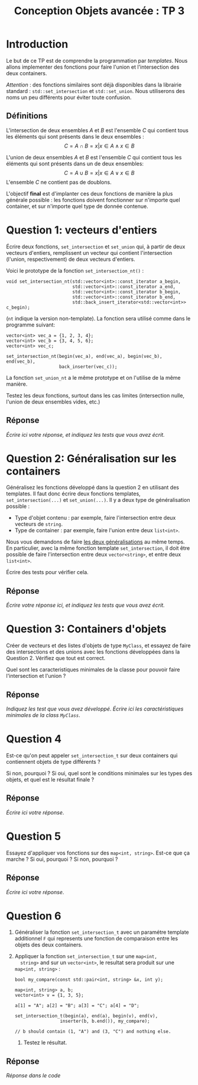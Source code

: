 #+OPTIONS:  toc:nil ^:nil num:nil

#+BEGIN_SRC emacs-lisp :exports none :results silent
  (setq org-latex-minted-options
	'(("frame" "lines")
          ;;("bgcolor" "mybg")
          ("fontsize" "\\scriptsize")
          ("mathescape" "")
          ("samepage" "")
          ("xrightmargin" "0.5cm")
          ("xleftmargin"  "0.5cm")
;;	  ("escapeinside" "@@")
          ))
#+END_SRC

#+TITLE: Conception Objets avancée : TP 3

* Introduction

  Le but de ce TP est de comprendre la programmation par /templates/.
  Nous allons implementer des fonctions pour faire l'union et
  l'intersection des deux containers.  

  /Attention/ : des fonctions similaires sont déjà disponibles dans la
  librairie standard : =std::set_intersection= et
  =std::set_union=. Nous utiliserons des noms un peu différents pour
  éviter toute confusion.


** Définitions 

   L'intersection de deux ensembles /A/ et /B/ est l'ensemble /C/ qui
   contient tous les éléments qui sont présents dans le deux ensembles :
   \[
       C = A \cap B = { x | x \in A \wedge x \in B}
   \]

   L'union de deux ensembles /A/ et /B/ est l'ensemble /C/ qui contient
   tous les éléments qui sont présents dans un de deux ensembles:
   \[
       C = A \cup B = { x | x \in A \vee x \in B}
   \]
   L'ensemble /C/ ne contient pas de doublons.

   L'objectif *final* est d'implanter ces deux fonctions de manière la
   plus générale possible : les fonctions doivent fonctionner sur
   n'importe quel container, et sur n'importe quel type de donnée
   contenue.
  

* Question 1: vecteurs d'entiers

  Écrire deux fonctions, =set_intersection= et =set_union= qui, à
  partir de deux vecteurs d'entiers, remplissent un vecteur qui
  contient l'intersection (l'union, respectivement) de deux vecteurs
  d'entiers.

  Voici le prototype de la fonction =set_intersection_nt()= :

  #+BEGIN_SRC c++
    void set_intersection_nt(std::vector<int>::const_iterator a_begin, 
                             std::vector<int>::const_iterator a_end, 
                             std::vector<int>::const_iterator b_begin, 
                             std::vector<int>::const_iterator b_end,
                             std::back_insert_iterator<std::vector<int>> c_begin);
  #+END_SRC
  (=nt= indique la version non-template). 
  La fonction sera utilisé comme dans le programme suivant: 

  #+BEGIN_SRC c++
    vector<int> vec_a = {1, 2, 3, 4};
    vector<int> vec_b = {3, 4, 5, 6};
    vector<int> vec_c;

    set_intersection_nt(begin(vec_a), end(vec_a), begin(vec_b), end(vec_b), 
                        back_inserter(vec_c));
  #+END_SRC

  La fonction =set_union_nt= a le même prototype et on l'utilise de la
  même manière.

  Testez les deux fonctions, surtout dans les cas limites (intersection
  nulle, l'union de deux ensembles vides, etc.) 

** Réponse 

    /Écrire ici votre réponse, et indiquez les tests que vous avez écrit./


* Question 2: Généralisation sur les containers

   Généralisez les fonctions développé dans la question 2 en utilisant
   des templates. Il faut donc écrire deux fonctions templates,
   =set_intersection(...)= et =set_union(...)=.  Il y a deux type de
   généralisation possible :

   - Type d'objet contenu : par exemple, faire l'intersection entre
     deux vecteurs de =string=.
   - Type de container : par exemple, faire l'union entre deux =list<int>=. 

   Nous vous demandons de faire _les deux généralisations_ au même
   temps. En particulier, avec la même fonction template
   =set_intersection=, il doit être possible de faire l'intersection
   entre deux =vector<string>=, et entre deux =list<int>=. 

   Écrire des tests pour vérifier cela. 

** Réponse 

   /Écrire votre réponse ici, et indiquez les tests que vous avez écrit./ 

   
* Question 3: Containers d'objets 

   Créer de vecteurs et des listes d'objets de type =MyClass=, et
   essayez de faire des intersections et des unions avec les fonctions
   développées dans la Question 2. Vérifiez que tout est correct.

   Quel sont les caracteristiques minimales de la classe pour
   pouvoir faire l'intersection et l'union ?

** Réponse 

    /Indiquez les test que vous avez développé/.
    /Écrire ici les caractéristiques minimales de la class =MyClass=/.


* Question 4

  Est-ce qu'on peut appeler =set_intersection_t= sur deux containers qui
  contiennent objets de type différents ? 

  Si non, pourquoi ? Si oui, quel sont le conditions minimales
  sur les types des objets, et quel est le résultat finale ?


** Réponse 

   /Écrire ici votre réponse/. 


* Question 5 

  Essayez d'appliquer vos fonctions sur des =map<int, string>=. 
  Est-ce que ça marche ? Si oui, pourquoi ? Si non, pourquoi ?

** Réponse 

   /Écrire ici votre réponse/. 


* Question 6

  1. Généraliser la fonction =set_intersection_t= avec un paramétre
     template additionnel =F= qui represents une fonction de
     comparaison entre les objets des deux containers.

  2. Appliquer la fonction =set_intersection_t= sur une =map<int,
     string>= and sur un =vector<int>=, le resultat sera produit sur
     une =map<int, string>= :
      
     #+BEGIN_SRC c++
       bool my_compare(const std::pair<int, string> &x, int y);

       map<int, string> a, b;
       vector<int> v = {1, 3, 5};

       a[1] = "A"; a[2] = "B"; a[3] = "C"; a[4] = "D";

       set_intersection_t(begin(a), end(a), begin(v), end(v), 
                        inserter(b, b.end()), my_compare); 

       // b should contain (1, "A") and (3, "C") and nothing else. 
       #+END_SRC

   3. Testez le résultat. 
      

** Réponse 

    /Réponse dans le code/ 
